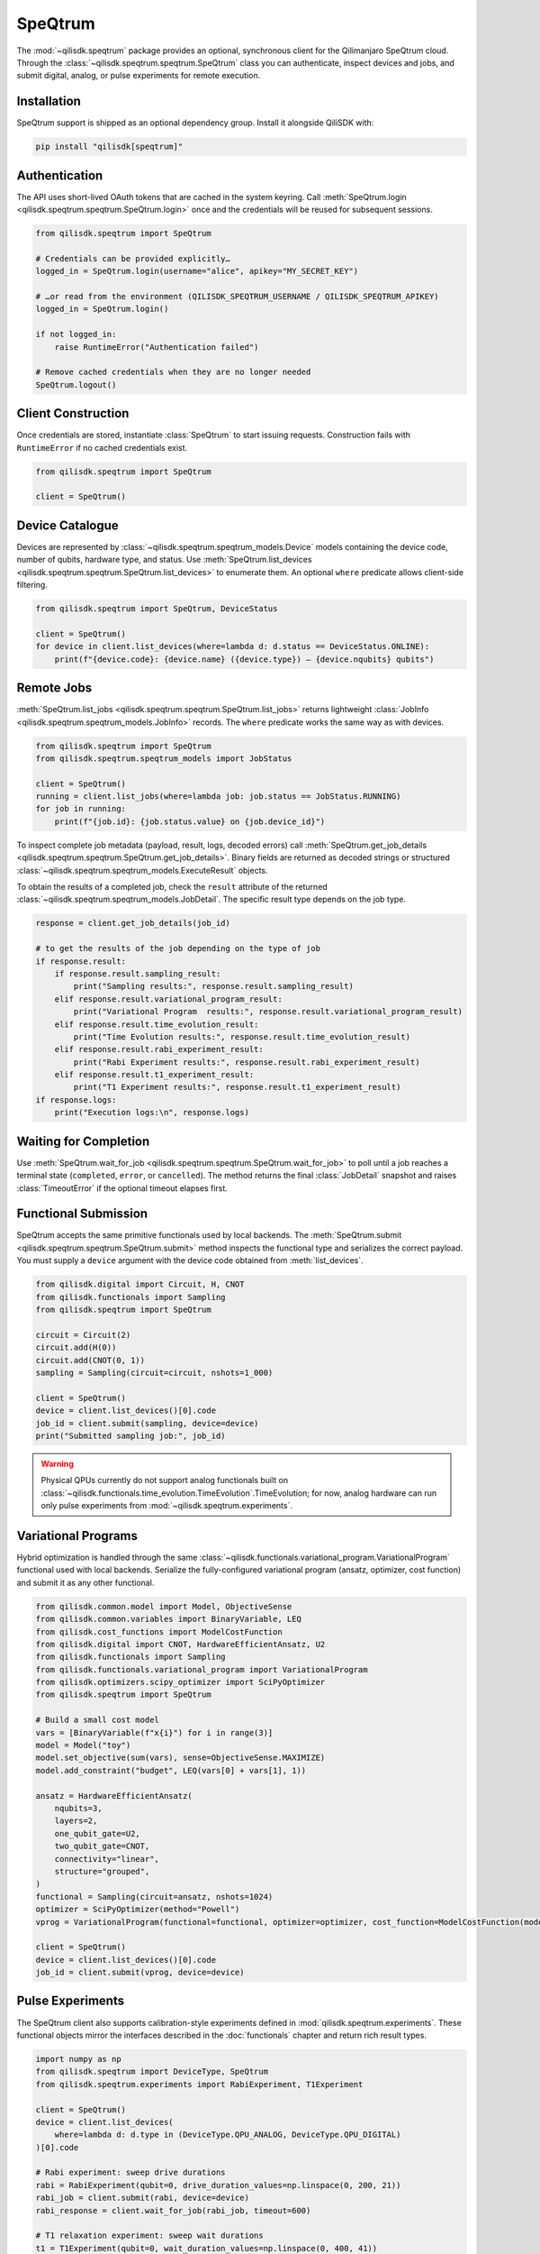 SpeQtrum
========

The :mod:`~qilisdk.speqtrum` package provides an optional, synchronous client for the Qilimanjaro SpeQtrum cloud.
Through the :class:`~qilisdk.speqtrum.speqtrum.SpeQtrum` class you can authenticate, inspect devices and jobs, and submit
digital, analog, or pulse experiments for remote execution.

Installation
------------

SpeQtrum support is shipped as an optional dependency group. Install it alongside QiliSDK with:

.. code-block:: console

    pip install "qilisdk[speqtrum]"

Authentication
--------------

The API uses short-lived OAuth tokens that are cached in the system keyring. Call
:meth:`SpeQtrum.login <qilisdk.speqtrum.speqtrum.SpeQtrum.login>` once and the credentials will be reused for subsequent
sessions.

.. code-block:: python

    from qilisdk.speqtrum import SpeQtrum

    # Credentials can be provided explicitly…
    logged_in = SpeQtrum.login(username="alice", apikey="MY_SECRET_KEY")

    # …or read from the environment (QILISDK_SPEQTRUM_USERNAME / QILISDK_SPEQTRUM_APIKEY)
    logged_in = SpeQtrum.login()

    if not logged_in:
        raise RuntimeError("Authentication failed")

    # Remove cached credentials when they are no longer needed
    SpeQtrum.logout()

Client Construction
-------------------

Once credentials are stored, instantiate :class:`SpeQtrum` to start issuing requests. Construction fails with
``RuntimeError`` if no cached credentials exist.

.. code-block:: python

    from qilisdk.speqtrum import SpeQtrum

    client = SpeQtrum()

Device Catalogue
----------------

Devices are represented by :class:`~qilisdk.speqtrum.speqtrum_models.Device` models containing the device code, number of
qubits, hardware type, and status. Use :meth:`SpeQtrum.list_devices
<qilisdk.speqtrum.speqtrum.SpeQtrum.list_devices>` to enumerate them. An optional ``where`` predicate allows client-side
filtering.

.. code-block:: python

    from qilisdk.speqtrum import SpeQtrum, DeviceStatus

    client = SpeQtrum()
    for device in client.list_devices(where=lambda d: d.status == DeviceStatus.ONLINE):
        print(f"{device.code}: {device.name} ({device.type}) – {device.nqubits} qubits")

Remote Jobs
-----------

:meth:`SpeQtrum.list_jobs <qilisdk.speqtrum.speqtrum.SpeQtrum.list_jobs>` returns lightweight :class:`JobInfo
<qilisdk.speqtrum.speqtrum_models.JobInfo>` records. The ``where`` predicate works the same way as with devices.

.. code-block:: python

    from qilisdk.speqtrum import SpeQtrum
    from qilisdk.speqtrum.speqtrum_models import JobStatus

    client = SpeQtrum()
    running = client.list_jobs(where=lambda job: job.status == JobStatus.RUNNING)
    for job in running:
        print(f"{job.id}: {job.status.value} on {job.device_id}")

To inspect complete job metadata (payload, result, logs, decoded errors) call
:meth:`SpeQtrum.get_job_details <qilisdk.speqtrum.speqtrum.SpeQtrum.get_job_details>`. Binary fields are returned as
decoded strings or structured :class:`~qilisdk.speqtrum.speqtrum_models.ExecuteResult` objects.

To obtain the results of a completed job, check the ``result`` attribute of the returned :class:`~qilisdk.speqtrum.speqtrum_models.JobDetail`. 
The specific result type depends on the job type.

.. code-block:: python

    response = client.get_job_details(job_id)

    # to get the results of the job depending on the type of job
    if response.result:
        if response.result.sampling_result:
            print("Sampling results:", response.result.sampling_result)
        elif response.result.variational_program_result:
            print("Variational Program  results:", response.result.variational_program_result)
        elif response.result.time_evolution_result:
            print("Time Evolution results:", response.result.time_evolution_result)
        elif response.result.rabi_experiment_result:
            print("Rabi Experiment results:", response.result.rabi_experiment_result)
        elif response.result.t1_experiment_result:
            print("T1 Experiment results:", response.result.t1_experiment_result)
    if response.logs:
        print("Execution logs:\n", response.logs)

Waiting for Completion
----------------------

Use :meth:`SpeQtrum.wait_for_job <qilisdk.speqtrum.speqtrum.SpeQtrum.wait_for_job>` to poll until a job reaches a
terminal state (``completed``, ``error``, or ``cancelled``). The method returns the final :class:`JobDetail` snapshot and
raises :class:`TimeoutError` if the optional timeout elapses first.

Functional Submission
---------------------

SpeQtrum accepts the same primitive functionals used by local backends. The :meth:`SpeQtrum.submit
<qilisdk.speqtrum.speqtrum.SpeQtrum.submit>` method inspects the functional type and serializes the correct payload. You
must supply a ``device`` argument with the device code obtained from :meth:`list_devices`.

.. code-block:: python

    from qilisdk.digital import Circuit, H, CNOT
    from qilisdk.functionals import Sampling
    from qilisdk.speqtrum import SpeQtrum

    circuit = Circuit(2)
    circuit.add(H(0))
    circuit.add(CNOT(0, 1))
    sampling = Sampling(circuit=circuit, nshots=1_000)

    client = SpeQtrum()
    device = client.list_devices()[0].code
    job_id = client.submit(sampling, device=device)
    print("Submitted sampling job:", job_id)

.. Warning::

    Physical QPUs currently do not support analog functionals built on :class:`~qilisdk.functionals.time_evolution.TimeEvolution`.TimeEvolution; 
    for now, analog hardware can run only pulse experiments from :mod:`~qilisdk.speqtrum.experiments`.


Variational Programs
--------------------

Hybrid optimization is handled through the same :class:`~qilisdk.functionals.variational_program.VariationalProgram`
functional used with local backends. Serialize the fully-configured variational program (ansatz, optimizer, cost
function) and submit it as any other functional.

.. code-block:: python

    from qilisdk.common.model import Model, ObjectiveSense
    from qilisdk.common.variables import BinaryVariable, LEQ
    from qilisdk.cost_functions import ModelCostFunction
    from qilisdk.digital import CNOT, HardwareEfficientAnsatz, U2
    from qilisdk.functionals import Sampling
    from qilisdk.functionals.variational_program import VariationalProgram
    from qilisdk.optimizers.scipy_optimizer import SciPyOptimizer
    from qilisdk.speqtrum import SpeQtrum

    # Build a small cost model
    vars = [BinaryVariable(f"x{i}") for i in range(3)]
    model = Model("toy")
    model.set_objective(sum(vars), sense=ObjectiveSense.MAXIMIZE)
    model.add_constraint("budget", LEQ(vars[0] + vars[1], 1))

    ansatz = HardwareEfficientAnsatz(
        nqubits=3,
        layers=2,
        one_qubit_gate=U2,
        two_qubit_gate=CNOT,
        connectivity="linear",
        structure="grouped",
    )
    functional = Sampling(circuit=ansatz, nshots=1024)
    optimizer = SciPyOptimizer(method="Powell")
    vprog = VariationalProgram(functional=functional, optimizer=optimizer, cost_function=ModelCostFunction(model))

    client = SpeQtrum()
    device = client.list_devices()[0].code
    job_id = client.submit(vprog, device=device)

Pulse Experiments
-----------------

The SpeQtrum client also supports calibration-style experiments defined in :mod:`qilisdk.speqtrum.experiments`. These
functional objects mirror the interfaces described in the :doc:`functionals` chapter and return rich result types.

.. code-block:: python

    import numpy as np
    from qilisdk.speqtrum import DeviceType, SpeQtrum
    from qilisdk.speqtrum.experiments import RabiExperiment, T1Experiment

    client = SpeQtrum()
    device = client.list_devices(
        where=lambda d: d.type in (DeviceType.QPU_ANALOG, DeviceType.QPU_DIGITAL)
    )[0].code

    # Rabi experiment: sweep drive durations
    rabi = RabiExperiment(qubit=0, drive_duration_values=np.linspace(0, 200, 21))
    rabi_job = client.submit(rabi, device=device)
    rabi_response = client.wait_for_job(rabi_job, timeout=600)

    # T1 relaxation experiment: sweep wait durations
    t1 = T1Experiment(qubit=0, wait_duration_values=np.linspace(0, 400, 41))
    t1_job = client.submit(t1, device=device)
    t1_response = client.wait_for_job(t1_job, timeout=600)

The resulting :class:`~qilisdk.speqtrum.experiments.experiment_result.RabiExperimentResult` and
:class:`~qilisdk.speqtrum.experiments.experiment_result.T1ExperimentResult` objects can be retrieved through 
`rabi_response.result.rabi_experiment_result` and `t1_response.result.t1_experiment_result` respectively.
